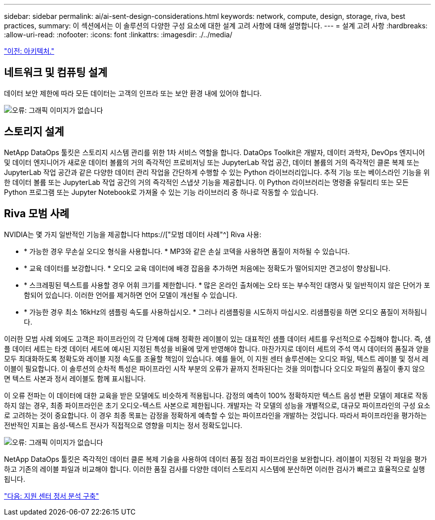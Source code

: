 ---
sidebar: sidebar 
permalink: ai/ai-sent-design-considerations.html 
keywords: network, compute, design, storage, riva, best practices, 
summary: 이 섹션에서는 이 솔루션의 다양한 구성 요소에 대한 설계 고려 사항에 대해 설명합니다. 
---
= 설계 고려 사항
:hardbreaks:
:allow-uri-read: 
:nofooter: 
:icons: font
:linkattrs: 
:imagesdir: ./../media/


link:ai-sent-architecture.html["이전: 아키텍처."]



== 네트워크 및 컴퓨팅 설계

데이터 보안 제한에 따라 모든 데이터는 고객의 인프라 또는 보안 환경 내에 있어야 합니다.

image:ai-sent-image9.png["오류: 그래픽 이미지가 없습니다"]



== 스토리지 설계

NetApp DataOps 툴킷은 스토리지 시스템 관리를 위한 1차 서비스 역할을 합니다. DataOps Toolkit은 개발자, 데이터 과학자, DevOps 엔지니어 및 데이터 엔지니어가 새로운 데이터 볼륨의 거의 즉각적인 프로비저닝 또는 JupyterLab 작업 공간, 데이터 볼륨의 거의 즉각적인 클론 복제 또는 JupyterLab 작업 공간과 같은 다양한 데이터 관리 작업을 간단하게 수행할 수 있는 Python 라이브러리입니다. 추적 기능 또는 베이스라인 기능을 위한 데이터 볼륨 또는 JupyterLab 작업 공간의 거의 즉각적인 스냅샷 기능을 제공합니다. 이 Python 라이브러리는 명령줄 유틸리티 또는 모든 Python 프로그램 또는 Jupyter Notebook로 가져올 수 있는 기능 라이브러리 중 하나로 작동할 수 있습니다.



== Riva 모범 사례

NVIDIA는 몇 가지 일반적인 기능을 제공합니다 https://["모범 데이터 사례"^] Riva 사용:

* * 가능한 경우 무손실 오디오 형식을 사용합니다. * MP3와 같은 손실 코덱을 사용하면 품질이 저하될 수 있습니다.
* * 교육 데이터를 보강합니다. * 오디오 교육 데이터에 배경 잡음을 추가하면 처음에는 정확도가 떨어되지만 견고성이 향상됩니다.
* * 스크레핑된 텍스트를 사용할 경우 어휘 크기를 제한합니다. * 많은 온라인 출처에는 오타 또는 부수적인 대명사 및 일반적이지 않은 단어가 포함되어 있습니다. 이러한 언어를 제거하면 언어 모델이 개선될 수 있습니다.
* * 가능한 경우 최소 16kHz의 샘플링 속도를 사용하십시오. * 그러나 리샘플링을 시도하지 마십시오. 리샘플링을 하면 오디오 품질이 저하됩니다.


이러한 모범 사례 외에도 고객은 파이프라인의 각 단계에 대해 정확한 레이블이 있는 대표적인 샘플 데이터 세트를 우선적으로 수집해야 합니다. 즉, 샘플 데이터 세트는 타겟 데이터 세트에 예시된 지정된 특성을 비율에 맞게 반영해야 합니다. 마찬가지로 데이터 세트의 주석 역시 데이터의 품질과 양을 모두 최대화하도록 정확도와 레이블 지정 속도를 조율할 책임이 있습니다. 예를 들어, 이 지원 센터 솔루션에는 오디오 파일, 텍스트 레이블 및 정서 레이블이 필요합니다. 이 솔루션의 순차적 특성은 파이프라인 시작 부분의 오류가 끝까지 전파된다는 것을 의미합니다 오디오 파일의 품질이 좋지 않으면 텍스트 사본과 정서 레이블도 함께 표시됩니다.

이 오류 전파는 이 데이터에 대한 교육을 받은 모델에도 비슷하게 적용됩니다. 감정의 예측이 100% 정확하지만 텍스트 음성 변환 모델이 제대로 작동하지 않는 경우, 최종 파이프라인은 초기 오디오-텍스트 사본으로 제한됩니다. 개발자는 각 모델의 성능을 개별적으로, 대규모 파이프라인의 구성 요소로 고려하는 것이 중요합니다. 이 경우 최종 목표는 감정을 정확하게 예측할 수 있는 파이프라인을 개발하는 것입니다. 따라서 파이프라인을 평가하는 전반적인 지표는 음성-텍스트 전사가 직접적으로 영향을 미치는 정서 정확도입니다.

image:ai-sent-image10.png["오류: 그래픽 이미지가 없습니다"]

NetApp DataOps 툴킷은 즉각적인 데이터 클론 복제 기술을 사용하여 데이터 품질 점검 파이프라인을 보완합니다. 레이블이 지정된 각 파일을 평가하고 기존의 레이블 파일과 비교해야 합니다. 이러한 품질 검사를 다양한 데이터 스토리지 시스템에 분산하면 이러한 검사가 빠르고 효율적으로 실행됩니다.

link:ai-sent-deploying-support-center-sentiment-analysis.html["다음: 지원 센터 정서 분석 구축"]
